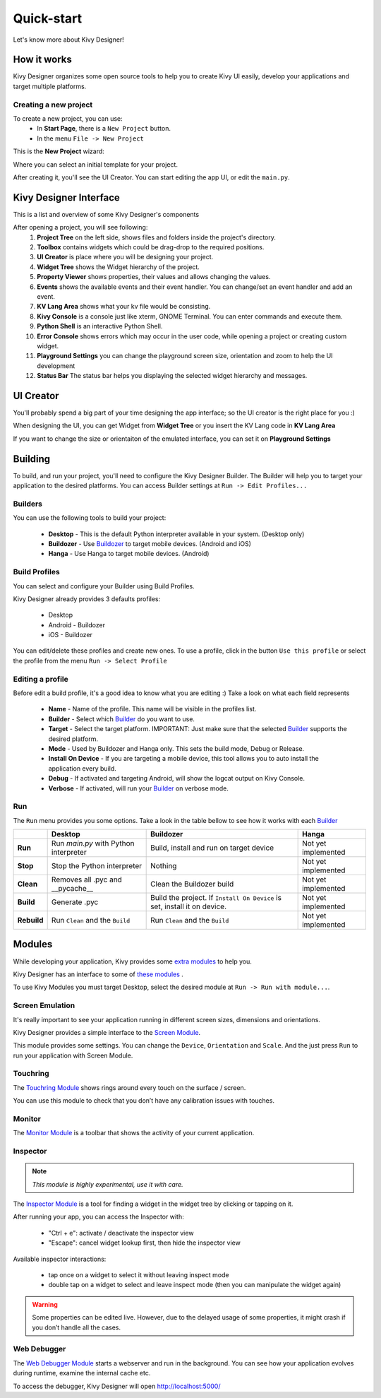 Quick-start
===========

Let's know more about Kivy Designer!


How it works
------------

Kivy Designer organizes some open source tools to help you to create Kivy UI easily, develop your applications and target multiple platforms.

Creating a new project
~~~~~~~~~~~~~~~~~~~~~~

To create a new project, you can use:
    * In **Start Page**, there is a ``New Project`` button.
    * In the menu ``File -> New Project``

This is the **New Project** wizard:

.. image:: img/kd_new_project.png

Where you can select an initial template for your project.

After creating it, you'll see the UI Creator. You can start editing the app UI, or edit the ``main.py``.


Kivy Designer Interface
-----------------------

This is a list and overview of some Kivy Designer's components

After opening a project, you will see following:
    1. **Project Tree** on the left side, shows files and folders inside the project's directory.
    2. **Toolbox** contains widgets which could be drag-drop to the required positions.
    3. **UI Creator** is place where you will be designing your project.
    4. **Widget Tree** shows the Widget hierarchy of the project.
    5. **Property Viewer** shows properties, their values and allows changing the values.
    6. **Events** shows the available events and their event handler. You can change/set an event handler and add an event.
    7. **KV Lang Area** shows what your kv file would be consisting.
    8. **Kivy Console** is a console just like xterm, GNOME Terminal. You can enter commands and execute them.
    9. **Python Shell** is an interactive Python Shell.
    10. **Error Console** shows errors which may occur in the user code, while opening a project or creating custom widget.
    11. **Playground Settings** you can change the playground screen size, orientation and zoom to help the UI development
    12. **Status Bar** The status bar helps you displaying the selected widget hierarchy and messages.

.. image:: img/kd_interface.png


UI Creator
----------

You'll probably spend a big part of your time designing the app interface; so the UI creator is the right place for you :)

When designing the UI, you can get Widget from **Widget Tree** or you insert the KV Lang code in **KV Lang Area**

If you want to change the size or orientaiton of the emulated interface, you can set it on **Playground Settings**

.. image:: img/kd_playground_settings.png

Building
--------

To build, and run your project, you'll need to configure the Kivy Designer Builder. The Builder will help you to target your application to the desired platforms.
You can access Builder settings at ``Run -> Edit Profiles...``

.. _Builder:

Builders
~~~~~~~~
You can use the following tools to build your project:

    * **Desktop** - This is the default Python interpreter available in your system. (Desktop only)
    * **Buildozer** - Use `Buildozer <http://buildozer.readthedocs.org/>`_ to target mobile devices. (Android and iOS)
    * **Hanga** - Use Hanga to target mobile devices. (Android)

Build Profiles
~~~~~~~~~~~~~~
You can select and configure your Builder using Build Profiles. 

.. image:: img/kd_build_profiles.png

Kivy Designer already provides 3 defaults profiles:

    * Desktop
    * Android - Buildozer
    * iOS - Buildozer

You can edit/delete these profiles and create new ones. To use a profile, click in the button ``Use this profile`` or select the profile from the menu ``Run -> Select Profile``

Editing a profile
~~~~~~~~~~~~~~~~~

Before edit a build profile, it's a good idea to know what you are editing :) Take a look on what each field represents

    * **Name** - Name of the profile. This name will be visible in the profiles list.
    * **Builder** - Select which Builder_ do you want to use.
    * **Target** - Select the target platform. IMPORTANT: Just make sure that the selected Builder_ supports the desired platform.
    * **Mode** - Used by Buildozer and Hanga only. This sets the build mode, Debug or Release.
    * **Install On Device** - If you are targeting a mobile device, this tool allows you to auto install the application every build.
    * **Debug** - If activated and targeting Android, will show the logcat output on Kivy Console.
    * **Verbose** - If activated, will run your Builder_ on verbose mode.

Run
~~~

The ``Run`` menu provides you some options. Take a look in the table bellow to see how it works with each Builder_

+-----------+---------------------------------------+--------------------------------------------+------------------------------------------+
|           | **Desktop**                           | **Buildozer**                              | **Hanga**                                |
+-----------+---------------------------------------+--------------------------------------------+------------------------------------------+
| **Run**   | Run *main.py* with Python interpreter | Build, install and run on target device    | Not yet implemented                      |
+-----------+---------------------------------------+--------------------------------------------+------------------------------------------+
| **Stop**  | Stop the Python interpreter           | Nothing                                    | Not yet implemented                      |
+-----------+---------------------------------------+--------------------------------------------+------------------------------------------+
| **Clean** | Removes all .pyc and __pycache__      | Clean the Buildozer build                  | Not yet implemented                      |
+-----------+---------------------------------------+--------------------------------------------+------------------------------------------+
| **Build** | Generate .pyc                         | Build the project. If ``Install On Device``| Not yet implemented                      |
|           |                                       | is set, install it on device.              |                                          |
+-----------+---------------------------------------+--------------------------------------------+------------------------------------------+
|**Rebuild**| Run ``Clean`` and the ``Build``       | Run ``Clean`` and the ``Build``            | Not yet implemented                      |
+-----------+---------------------------------------+--------------------------------------------+------------------------------------------+

Modules
-------

While developing your application, Kivy provides some `extra modules <http://kivy.org/docs/api-kivy.modules.html>`_ to help you.

Kivy Designer has an interface to some of `these modules <http://kivy.org/docs/api-kivy.modules.html>`_ .

To use Kivy Modules you must target Desktop, select the desired module at ``Run -> Run with module...``.

Screen Emulation
~~~~~~~~~~~~~~~~

It's really important to see your application running in different screen sizes, dimensions and orientations.

Kivy Designer provides a simple interface to the `Screen Module <http://kivy.org/docs/api-kivy.modules.screen.html#module-kivy.modules.screen>`_.

This module provides some settings. You can change the ``Device``, ``Orientation`` and ``Scale``. And the just press ``Run`` to run your application with Screen Module.

Touchring
~~~~~~~~~

The `Touchring Module <http://kivy.org/docs/api-kivy.modules.touchring.html#module-kivy.modules.touchring>`_ shows rings around every touch on the surface / screen.

You can use this module to check that you don’t have any calibration issues with touches.

Monitor
~~~~~~~

The `Monitor Module <http://kivy.org/docs/api-kivy.modules.monitor.html#module-kivy.modules.monitor>`_ is a toolbar that shows the activity of your current application.

Inspector
~~~~~~~~~

.. note::
    `This module is highly experimental, use it with care.`

The `Inspector Module <http://kivy.org/docs/api-kivy.modules.inspector.html#module-kivy.modules.inspector>`_ is a tool for finding a widget in the widget tree by clicking or tapping on it.

After running your app, you can access the Inspector with:

    - "Ctrl + e": activate / deactivate the inspector view
    - "Escape": cancel widget lookup first, then hide the inspector view

Available inspector interactions:

    - tap once on a widget to select it without leaving inspect mode
    - double tap on a widget to select and leave inspect mode (then you can manipulate the widget again)

.. warning::
    Some properties can be edited live. However, due to the delayed usage of some properties, it might crash if you don’t handle all the cases.

Web Debugger
~~~~~~~~~~~~

The `Web Debugger Module <http://kivy.org/docs/api-kivy.modules.webdebugger.html#module-kivy.modules.webdebugger>`_ starts a webserver and run in the background. You can see how your application evolves during runtime, examine the internal cache etc.

To access the debugger, Kivy Designer will open http://localhost:5000/
